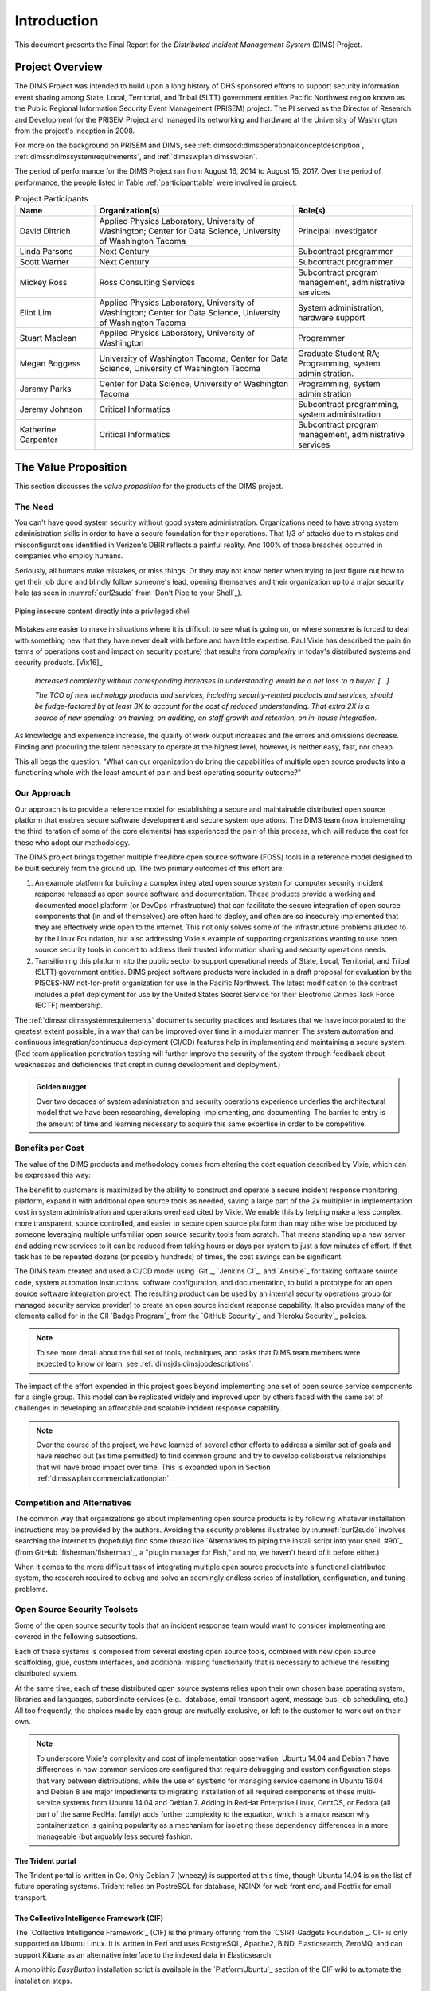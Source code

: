 .. _introduction:

Introduction
============

This document presents the Final Report for the *Distributed Incident
Management System* (DIMS) Project.

Project Overview
----------------

The DIMS Project was intended to build upon a long history of DHS sponsored
efforts to support security information event sharing among State, Local,
Territorial, and Tribal (SLTT) government entities Pacific Northwest region
known as the Public Regional Information Security Event Management (PRISEM)
project.  The PI served as the Director of Research and Development for the
PRISEM Project and managed its networking and hardware at the University of
Washington from the project's inception in 2008.

For more on the background on PRISEM and DIMS, see
:ref:`dimsocd:dimsoperationalconceptdescription`,
:ref:`dimssr:dimssystemrequirements`, and
:ref:`dimsswplan:dimsswplan`.

The period of performance for the DIMS Project ran from August 16, 2014 to
August 15, 2017.  Over the period of performance, the people listed in Table
:ref:`participanttable` were involved in project:

.. _participanttable:

.. .. table:: Project Participants
..
..     +-----------------------+-------------------------------------------------------------+
..     | Name                  | Organization(s) and role(s)                                 |
..     +=======================+=============================================================+
..     | David Dittrich        | Applied Physics Laboratory, University of Washington,     \ |
..     |                       | Center for Data Science, University of Washington Tacoma. \ |
..     |                       | Principal Investigator.                                   \ |
..     |                       |                                                             |
..     +-----------------------+-------------------------------------------------------------+
..     | Linda Parsons         | Next Century. Subcontract programmer.                     \ |
..     |                       |                                                             |
..     +-----------------------+-------------------------------------------------------------+
..     | Scott Warner          | Next Century. Subcontract programmer.                     \ |
..     |                       |                                                             |
..     +-----------------------+-------------------------------------------------------------+
..     | Mickey Ross           | Ross Consulting Services.                                 \ |
..     |                       | Subcontract program management, administrative services.  \ |
..     |                       |                                                             |
..     +-----------------------+-------------------------------------------------------------+
..     | Eliot Lim             | Applied Physics Laboratory, University of Washington,     \ |
..     |                       | Center for Data Science, University of Washington Tacoma. \ |
..     |                       | System administration, hardware support.                  \ |
..     |                       |                                                             |
..     +-----------------------+-------------------------------------------------------------+
..     | Stuart Maclean        | Applied Physics Laboratory, University of Washington.     \ |
..     |                       | Programming.                                              \ |
..     |                       |                                                             |
..     +-----------------------+-------------------------------------------------------------+
..     | Megan Boggess         | University of Washington, Tacoma (graduate student RA),   \ |
..     |                       | Center for Data Science, University of Washington Tacoma. \ |
..     |                       | Programming, system administration.                       \ |
..     |                       |                                                             |
..     +-----------------------+-------------------------------------------------------------+
..     | Jeremy Parks          | Center for Data Science, University of Washington Tacoma. \ |
..     |                       | Programming, system administration.                       \ |
..     |                       |                                                             |
..     +-----------------------+-------------------------------------------------------------+
..     | Jeremy Johnson        | Critical Informatics.                                     \ |
..     |                       | Subcontract programming, system administration.           \ |
..     |                       |                                                             |
..     +-----------------------+-------------------------------------------------------------+
..     | Katherine Carpenter   | Critical Informatics.                                     \ |
..     |                       | Subcontract program management, administrative services.  \ |
..     |                       |                                                             |
..     +-----------------------+-------------------------------------------------------------+
..
.. ..

.. csv-table:: Project Participants
   :header: "Name", "Organization(s)", "Role(s)"
   :widths: 20, 50, 30

   "David Dittrich", "Applied Physics Laboratory, University of Washington;
   Center for Data Science, University of Washington Tacoma", "Principal Investigator"
   "Linda Parsons", "Next Century", "Subcontract programmer"
   "Scott Warner", "Next Century", "Subcontract programmer"
   "Mickey Ross", "Ross Consulting Services", "Subcontract program management, administrative services"
   "Eliot Lim", "Applied Physics Laboratory, University of Washington; Center for Data Science, University of Washington Tacoma", "System administration, hardware support"
   "Stuart Maclean", "Applied Physics Laboratory, University of Washington", "Programmer"
   "Megan Boggess", "University of Washington Tacoma; Center for Data Science, University of Washington Tacoma", "Graduate Student RA; Programming, system administration."
   "Jeremy Parks", "Center for Data Science, University of Washington Tacoma", "Programming, system administration"
   "Jeremy Johnson", "Critical Informatics", "Subcontract programming, system administration"
   "Katherine Carpenter", "Critical Informatics", "Subcontract program management, administrative services"

..

The Value Proposition
---------------------

This section discusses the *value proposition* for the products of the
DIMS project.

The Need
~~~~~~~~

You can't have good system security without good system administration.
Organizations need to have strong system administration skills in order to have
a secure foundation for their operations. That 1/3 of attacks due to mistakes
and misconfigurations identified in Verizon's DBIR reflects a painful
reality. And 100% of those breaches occurred in companies who employ humans.

Seriously, all humans make mistakes, or miss things. Or they may not know
better when trying to just figure out how to get their job done and blindly
follow someone's lead, opening themselves and their organization up to a major
security hole (as seen in :numref:`curl2sudo` from `Don't Pipe to your
Shell`_).

.. _curl2sudo:

.. figure:: images/curl-sudo.png
   :alt: Piping insecure content directly into a privileged shell
   :width: 50%
   :align: center

   Piping insecure content directly into a privileged shell

..

Mistakes are easier to make in situations where it is difficult to
see what is going on, or where someone is forced to deal with something
new that they have never dealt with before and have little expertise.
Paul Vixie has described the pain (in terms of operations cost and impact on
security posture) that results from *complexity* in today's distributed
systems and security products. [Vix16]_

.. pull-quote::

    *Increased complexity without corresponding increases in understanding
    would be a net loss to a buyer. [...]*

    *The TCO of new technology products and services, including
    security-related products and services, should be fudge-factored by at
    least 3X to account for the cost of reduced understanding. That extra 2X is
    a source of new spending: on training, on auditing, on staff growth and
    retention, on in-house integration.*

..

As knowledge and experience increase, the quality of work output increases and
the errors and omissions decrease.  Finding and procuring the talent necessary
to operate at the highest level, however, is neither easy, fast, nor cheap.

This all begs the question, "What can our organization do bring the
capabilities of multiple open source products into a functioning whole with the
least amount of pain and best operating security outcome?"


Our Approach
~~~~~~~~~~~~

Our approach is to provide a reference model for establishing a secure and
maintainable distributed open source platform that enables secure software
development and secure system operations. The DIMS team (now implementing the
third iteration of some of the core elements) has experienced the pain of this
process, which will reduce the cost for those who adopt our methodology.

The DIMS project brings together multiple free/libre open source software
(FOSS) tools in a reference model designed to be built securely from the ground
up.  The two primary outcomes of this effort are:

#. An example platform for building a complex integrated open source system for
   computer security incident response released as open source software and
   documentation.  These products provide a working and documented model
   platform (or DevOps infrastructure) that can facilitate the secure
   integration of open source components that (in and of themselves) are often
   hard to deploy, and often are so insecurely implemented that they are
   effectively wide open to the internet. This not only solves some of the
   infrastructure problems alluded to by the Linux Foundation, but also
   addressing Vixie's example of supporting organizations wanting to use open
   source security tools in concert to address their trusted information
   sharing and security operations needs.

#. Transitioning this platform into the public sector to support operational
   needs of State, Local, Territorial, and Tribal (SLTT) government entities.
   DIMS project software products were included in a draft proposal for
   evaluation by the PISCES-NW not-for-profit organization for use in the
   Pacific Northwest.
   The latest modification to the contract includes a pilot deployment for use
   by the United States Secret Service for their Electronic Crimes Task Force
   (ECTF) membership.

The :ref:`dimssr:dimssystemrequirements` documents security practices and
features that we have incorporated to the greatest extent possible, in a way
that can be improved over time in a modular manner. The system automation and
continuous integration/continuous deployment (CI/CD) features help in implementing and
maintaining a secure system. (Red team application penetration testing will
further improve the security of the system through feedback about weaknesses
and deficiencies that crept in during development and deployment.)

.. admonition:: Golden nugget

   Over two decades of system administration and security operations experience
   underlies the architectural model that we have been researching, developing,
   implementing, and documenting.  The barrier to entry is the amount of time
   and learning necessary to acquire this same expertise in order to be
   competitive.

..

.. _benefittocustomers:

Benefits per Cost
~~~~~~~~~~~~~~~~~

The value of the DIMS products and methodology comes from altering the cost
equation described by Vixie, which can be expressed this way:

.. Disable because ReadTheDocs doesn't support imgmath. Use screen capture image instead.
.. .. math:: CustomerValue = \cfrac{CustomerBenefit}{cost(OpenSource) + cost(Implementation)}

.. image:: images/cost-equation.png
   :scale: 40%
   :align: center

..

The benefit to customers is maximized by the ability to construct and operate a
secure incident response monitoring platform, expand it with additional open
source tools as needed, saving a large part of the *2x* multiplier in
implementation cost in system administration and operations overhead cited by
Vixie. We enable this by helping make a less complex, more transparent, source
controlled, and easier to secure open source platform than may otherwise be
produced by someone leveraging multiple unfamiliar open source security tools
from scratch. That means standing up a new server and adding new services to
it can be reduced from taking hours or days per system to just a few minutes of
effort. If that task has to be repeated dozens (or possibly hundreds) of times,
the cost savings can be significant.

The DIMS team created and used a CI/CD model using `Git`_, `Jenkins CI`_,
and `Ansible`_
for taking software source code, system automation instructions, software
configuration, and documentation, to build a prototype for an open source
software integration project. The resulting product can be used by an internal
security operations group (or managed security service provider) to create an
open source incident response capability. It also provides many of the elements
called for in the CII `Badge Program`_ from the `GitHub Security`_ and `Heroku
Security`_ policies.

.. note::

    To see more detail about the full set of tools, techniques, and
    tasks that DIMS team members were expected to know or learn, see
    :ref:`dimsjds:dimsjobdescriptions`.

..

The impact of the effort expended in this project goes beyond implementing one
set of open source service components for a single group. This model can be
replicated widely and improved upon by others faced with the same set of
challenges in developing an affordable and scalable incident response
capability.

.. note::

    Over the course of the project, we have learned of several other efforts to
    address a similar set of goals and have reached out (as time permitted) to
    find common ground and try to develop collaborative relationships that will
    have broad impact over time. This is expanded upon in Section
    :ref:`dimsswplan:commercializationplan`.

..

Competition and Alternatives
~~~~~~~~~~~~~~~~~~~~~~~~~~~~

The common way that organizations go about implementing open source products is
by following whatever installation instructions may be provided by the authors.
Avoiding the security problems illustrated by :numref:`curl2sudo` involves
searching the Internet to (hopefully) find some thread like `Alternatives to
piping the install script into your shell. #90`_ (from GitHub
`fisherman/fisherman`_, a "plugin manager for Fish," and no, we haven't heard of
it before either.)

When it comes to the more difficult task of integrating multiple open source
products into a functional distributed system, the research required to debug
and solve an seemingly endless series of installation, configuration, and
tuning problems.


Open Source Security Toolsets
~~~~~~~~~~~~~~~~~~~~~~~~~~~~~

Some of the open source security tools that an incident response team would
want to consider implementing are covered in the following subsections.

Each of these systems is composed from several existing open source tools,
combined with new open source scaffolding, glue, custom interfaces,
and additional missing functionality that is necessary to achieve the
resulting distributed system.

At the same time, each of these distributed open source systems relies
upon their own chosen base operating system, libraries and languages,
subordinate services (e.g., database, email transport agent, message
bus, job scheduling, etc.) All too frequently, the choices made by
each group are mutually exclusive, or left to the customer to
work out on their own.

.. note::

    To underscore Vixie's complexity and cost of implementation
    observation, Ubuntu 14.04 and Debian 7 have differences in how common
    services are configured that require debugging and custom
    configuration steps that vary between distributions, while the use of
    ``systemd`` for managing service daemons in Ubuntu 16.04 and Debian 8
    are major impediments to migrating installation of all required
    components of these multi-service systems from Ubuntu 14.04 and
    Debian 7. Adding in RedHat Enterprise Linux, CentOS, or Fedora
    (all part of the same RedHat family) adds further complexity to
    the equation, which is a major reason why containerization is
    gaining popularity as a mechanism for isolating these dependency
    differences in a more manageable (but arguably less secure)
    fashion.

..

The Trident portal
^^^^^^^^^^^^^^^^^^

The Trident portal is written in Go. Only Debian 7 (wheezy) is supported
at this time, though Ubuntu 14.04 is on the list of future operating
systems. Trident relies on PostreSQL for database, NGINX for web
front end, and Postfix for email transport.


The Collective Intelligence Framework (CIF)
^^^^^^^^^^^^^^^^^^^^^^^^^^^^^^^^^^^^^^^^^^^

The `Collective Intelligence Framework`_ (CIF) is the primary offering from the
`CSIRT Gadgets Foundation`_. CIF is only supported on Ubuntu Linux. It is
written in Perl and uses PostgreSQL, Apache2, BIND, Elasticsearch, ZeroMQ,
and can support Kibana as an alternative interface to the indexed data
in Elasticsearch.

A monolithic *EasyButton* installation script is available in the
`PlatformUbuntu`_ section of the CIF wiki to automate the installation steps.


The Mozilla Defense Platform (MozDef)
^^^^^^^^^^^^^^^^^^^^^^^^^^^^^^^^^^^^^

The Mozilla Defense Platform (`MozDef`_) was developed by Mozilla to
replace a commercial SIEM product with open source alternatives. They
report processing over 300 Million records per day with their internal
deployment.

MozDef uses Ubuntu 14.04 as the base operating system. It has components for
front-end user interface written in Javascript using Meteor, Node.js, and d3,
and back-end data processing scripts written in Python using uWSGI, bottle.py,
with MongoDB for a database, RabbitMQ for message bus, and NGINX for web app
front end.

For installation, there is a demonstration ``Dockerfile`` for creating a
monolithic Docker image with all of the MozDef components in it.  (This is
not the way Docker containers are intended to implement scalable microservices,
but it does provide a very easy way to see a demonstration instance of MozDef).
The manual instructions are more elaborate and must be followed carefully
(including considering the admonitions related to security, e.g., "Configure
your security group to open the ports you need. Keep in mind that it's probably
a bad idea to have a public facing elasticsearch.")


GRR Rapid Response
^^^^^^^^^^^^^^^^^^

Another example of a system made up of multiple components, packaged together
into a single easy-to-install package, is the `GRR Rapid Response`_ system,
a "forensic framework focused on scalability enabling powerful analysis."

GRR runs on Ubuntu 16.04. To ease installation of the server components,
the GRR team, like CIF and MozDef, provide both a monolithic installation
script for a VM installation and a ``Dockerfile`` to run in a container.
They also have packages for installing the client components on Windows,
OS X, and Linux.

.. attention::

    The GRR team chose to move to ``systemd``, rather than continue to support
    the older ``upstart``, ``init.d``, or ``supervisord`` service daemon
    systems that are used by other products described in this section. This
    means you must support three (or four) different service daemon management
    mechanisms in order to incorporate all of the tools described here
    into a single integrated deployment.

..

GRR's documentation similarly includes admonitions about security and functionality
that is left to the customer to implement.  Take :numref:`grr-faq-logout`, a question
from their FAQ as an example:

.. _grr-faq-logout:

.. figure:: images/grr-faq-logout.png
   :alt: Question about the logout button from GRR FAQ
   :width: 90%
   :align: center

   Question about the logout button from GRR FAQ

..

.. _integratedopensource:

Integrated Open Source Solutions
~~~~~~~~~~~~~~~~~~~~~~~~~~~~~~~~

The DIMS project began in Q4 2013. In the second half of 2015 two very similar
efforts were identified that use some of the same tools for the same reasons.
Both validate the model being established by DIMS and the value proposition
for adopters.


Summit Route Iterative Defense Architecture
^^^^^^^^^^^^^^^^^^^^^^^^^^^^^^^^^^^^^^^^^^^

An organization named `Summit Route`_ has described what they call the
`Iterative Defense Architecture`_ (see :numref:`summitrouteIDA`) that is very
similar in form and content to what the DIMS project has focused on producing.


.. _summitrouteIDA:

.. figure:: images/summit-route-oss-architecture.png
   :alt: Summit Route Integrated Defense Architecture
   :width: 70%
   :align: center

   Summit Route Integrated Defense Architecture

..

.. _opencredo:

OpenCredo
^^^^^^^^^

A consultancy in the United Kingdom named `OpenCredo`_ is also working
on a similar architecture to the DIMS project (see :numref:`bootmygovcloud`).
Some of the specific components differ, but conceptually are the same
and would meet the same requirements for the foundation (minus the
dashboard, portal, etc.) that is specified in
:ref:`dimssr:dimssystemrequirements`.

.. _bootmygovcloud:

.. figure:: images/opencredo-building-blocks-1.png
   :alt: OpenCredo core building blocks
   :width: 90%
   :align: center

   OpenCredo core building blocks

..


The remainder of this report is divided into the following
sections:

+ Section :ref:`referenceddocs` summarizes referenced documents
  (with links to those available online for convenience).

+ Section :ref:`outcomes` covers the value, expected outcomes,
  impacts, products, problems to be solved by, and benefits of
  this project.

+ Section :ref:`challenges` covers some of the technical challenges
  that were encountered over the course of the project.

+ Section :ref:`enhancements` discusses needed enhancements and
  directions that follow-on projects could take, building from the
  state of released code, configuration, and documentation products.

+ Section :ref:`recommendations` includes recommendations by the PI
  for consideration in planning follow-on projects, whether they use
  DIMS products or not, intended to help reduce friction in the
  software development process.

+ Section :ref:`license` includes the open source software license
  under which DIMS products are to be released.

.. note::

   Some of the content of this report comes from other previously
   delivered project documents, or references found in *working*
   documents and/or the PI's (:ref:`dittrich:homepage`) home page
   (which served as a general project reference on a number of topics).

..

